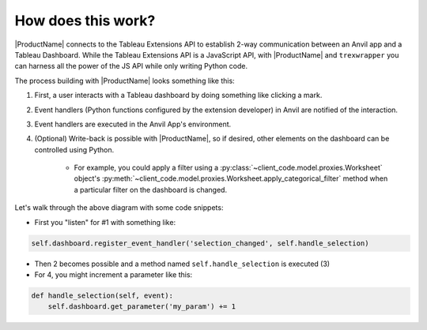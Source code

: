 How does this work?
===================

|ProductName| connects to the Tableau Extensions API to establish 2-way communication between an Anvil app and a Tableau Dashboard. While the Tableau Extensions API is a JavaScript API, with |ProductName| and ``trexwrapper`` you can harness all the power of the JS API while only writing Python code.

The process building with |ProductName| looks something like this:

.. image:: https://extension-documentation.s3.amazonaws.com/media/extension_model.PNG

1. First, a user interacts with a Tableau dashboard by doing something like clicking a mark.

2. Event handlers (Python functions configured by the extension developer) in Anvil are notified of the interaction.

3. Event handlers are executed in the Anvil App's environment.

4. (Optional) Write-back is possible with |ProductName|, so if desired, other elements on the dashboard can be controlled using Python.

    - For example, you could apply a filter using a :py:class:`~client_code.model.proxies.Worksheet` object's :py:meth:`~client_code.model.proxies.Worksheet.apply_categorical_filter` method when a particular filter on the dashboard is changed.

.. raw:: html

    <h2>(Optional): Code Example</h2>

Let's walk through the above diagram with some code snippets:

- First you "listen" for #1 with something like:

.. code:: python

    self.dashboard.register_event_handler('selection_changed', self.handle_selection)

- Then 2 becomes possible and a method named ``self.handle_selection`` is executed (3)

- For 4, you might increment a parameter like this:

.. code:: python

    def handle_selection(self, event):
        self.dashboard.get_parameter('my_param') += 1
